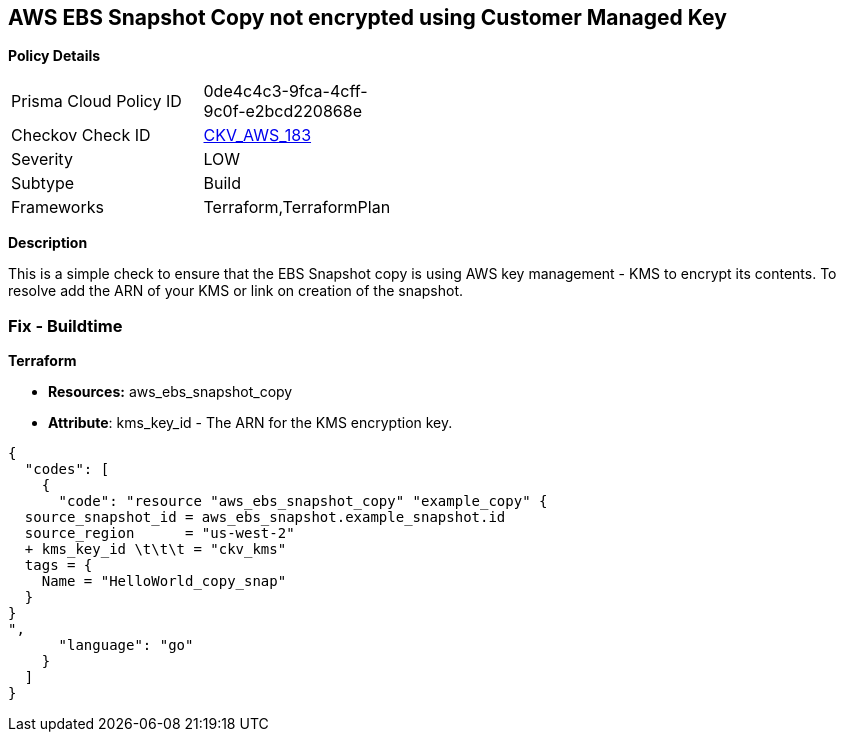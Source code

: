 == AWS EBS Snapshot Copy not encrypted using Customer Managed Key


*Policy Details* 

[width=45%]
[cols="1,1"]
|=== 
|Prisma Cloud Policy ID 
| 0de4c4c3-9fca-4cff-9c0f-e2bcd220868e

|Checkov Check ID 
| https://github.com/bridgecrewio/checkov/tree/master/checkov/terraform/checks/resource/aws/EBSSnapshotCopyEncryptedWithCMK.py[CKV_AWS_183]

|Severity
|LOW

|Subtype
|Build

|Frameworks
|Terraform,TerraformPlan

|=== 



*Description* 


This is a simple check to ensure that the EBS Snapshot copy is using AWS key management - KMS to encrypt its contents.
To resolve add the ARN of your KMS or link on creation of the snapshot.

=== Fix - Buildtime


*Terraform* 


* *Resources:* aws_ebs_snapshot_copy
* *Attribute*: kms_key_id - The ARN for the KMS encryption key.


[source,go]
----
{
  "codes": [
    {
      "code": "resource "aws_ebs_snapshot_copy" "example_copy" {
  source_snapshot_id = aws_ebs_snapshot.example_snapshot.id
  source_region      = "us-west-2"
  + kms_key_id \t\t\t = "ckv_kms"
  tags = {
    Name = "HelloWorld_copy_snap"
  }
}
",
      "language": "go"
    }
  ]
}
----
